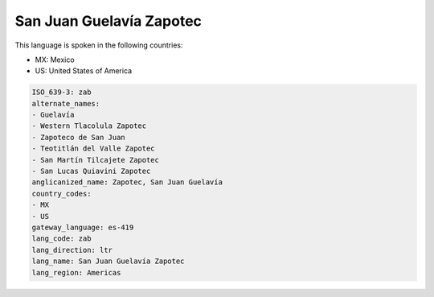 .. _zab:

San Juan Guelavía Zapotec
==========================

This language is spoken in the following countries:

* MX: Mexico
* US: United States of America

.. code-block:: yaml

    ISO_639-3: zab
    alternate_names:
    - Guelavía
    - Western Tlacolula Zapotec
    - Zapoteco de San Juan
    - Teotitlán del Valle Zapotec
    - San Martín Tilcajete Zapotec
    - San Lucas Quiavini Zapotec
    anglicanized_name: Zapotec, San Juan Guelavía
    country_codes:
    - MX
    - US
    gateway_language: es-419
    lang_code: zab
    lang_direction: ltr
    lang_name: San Juan Guelavía Zapotec
    lang_region: Americas
    
